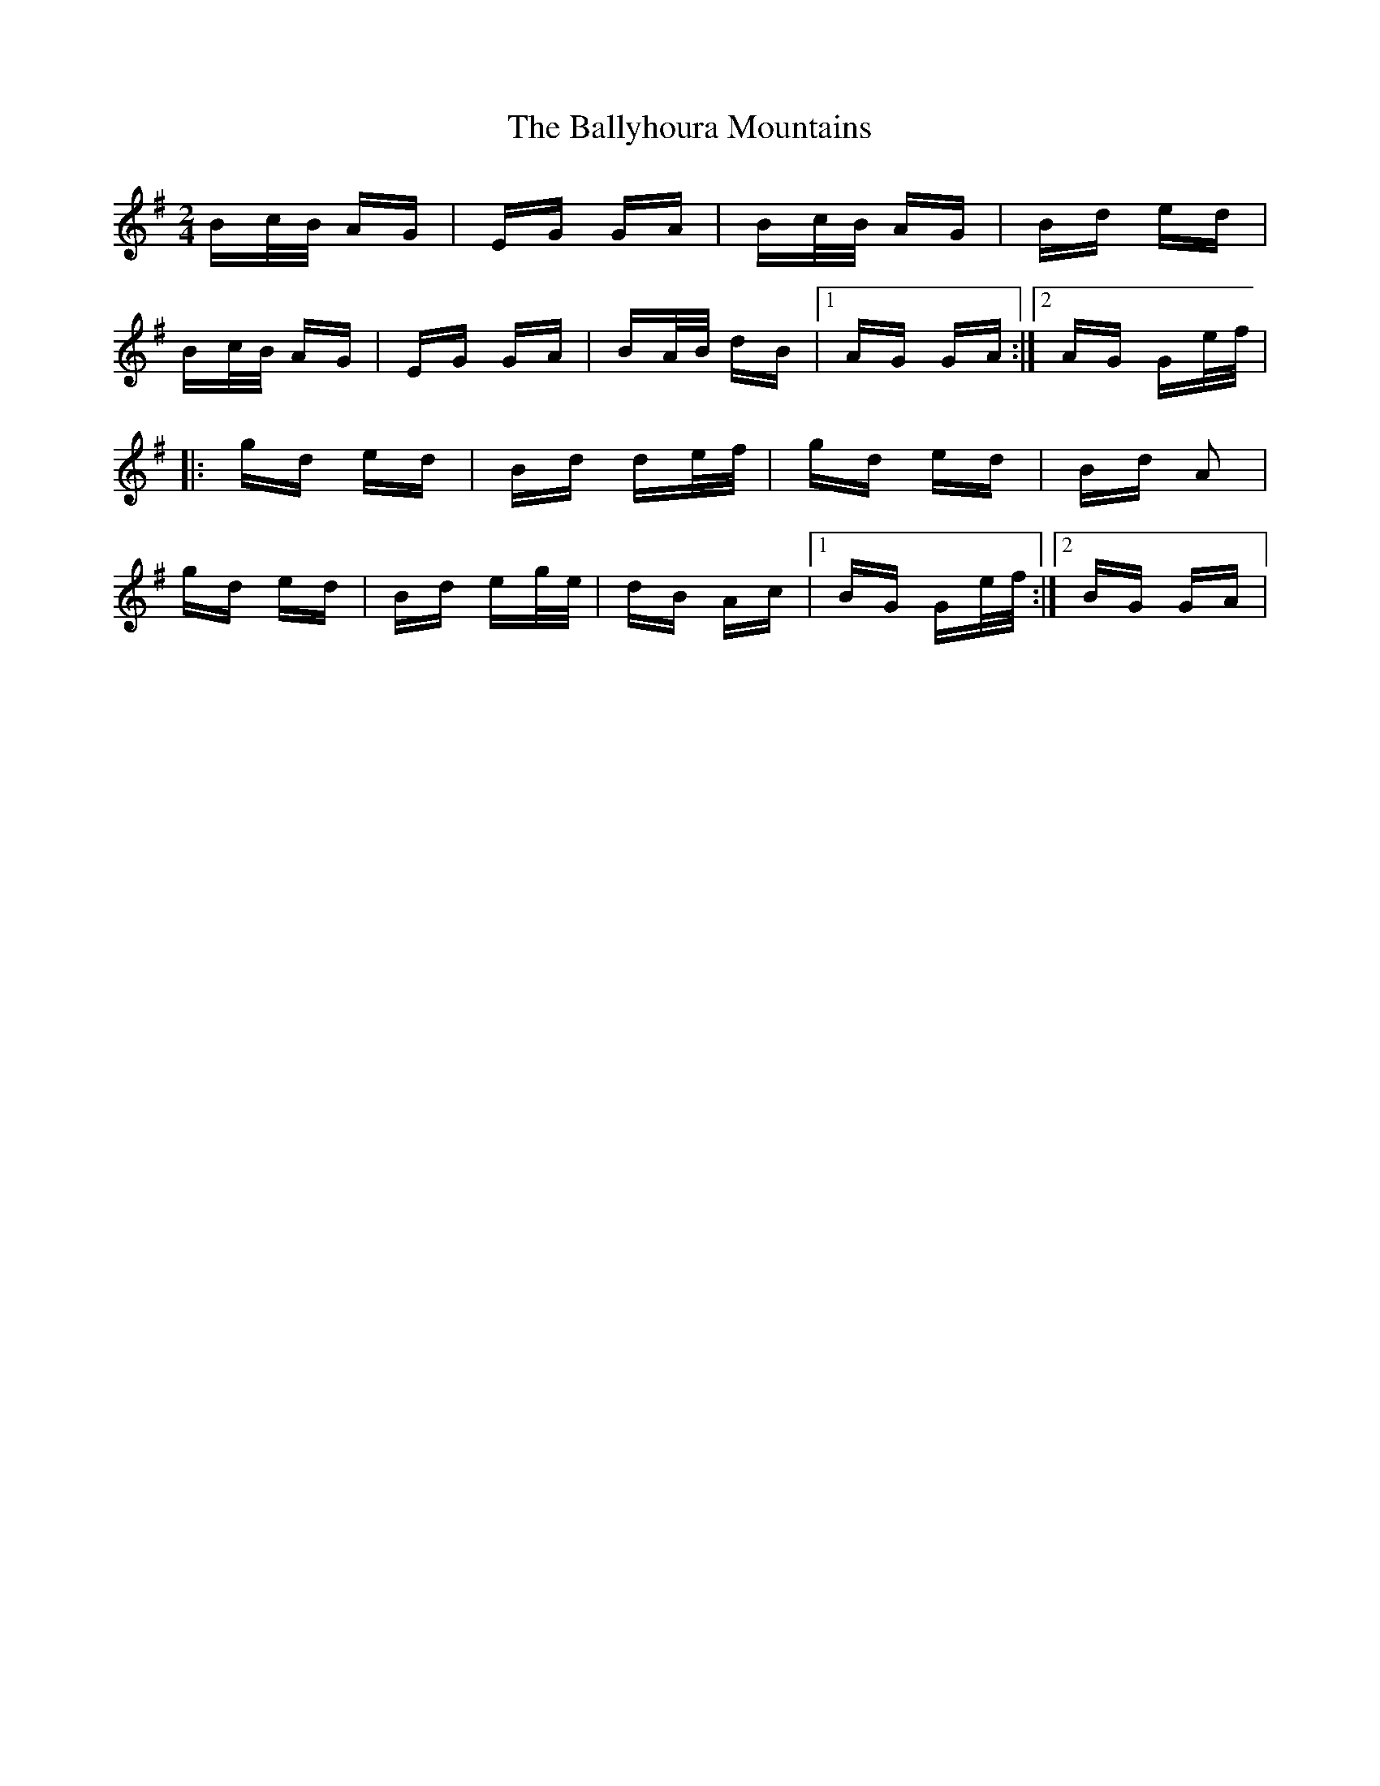 X: 2557
T: Ballyhoura Mountains, The
R: polka
M: 2/4
K: Gmajor
Bc/B/ AG|EG GA|Bc/B/ AG|Bd ed|
Bc/B/ AG|EG GA|BA/B/ dB|1 AG GA:|2 AG Ge/f/|
|:gd ed|Bd de/f/|gd ed|Bd A2|
gd ed|Bd eg/e/|dB Ac|1 BG Ge/f/:|2 BG GA|

